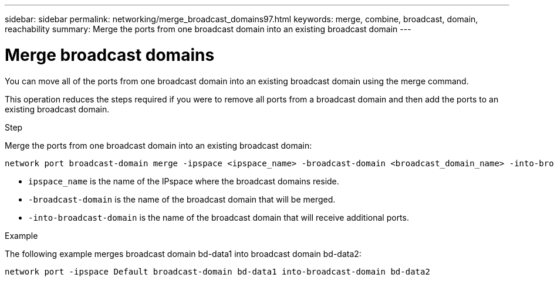 ---
sidebar: sidebar
permalink: networking/merge_broadcast_domains97.html
keywords: merge, combine, broadcast, domain, reachability
summary: Merge the ports from one broadcast domain into an existing broadcast domain
---

= Merge broadcast domains
:hardbreaks:
:nofooter:
:icons: font
:linkattrs:
:imagesdir: ./media/

//
// This file was created with NDAC Version 2.0 (August 17, 2020)
//
// 2020-11-23 12:34:44.139516
//
// restructured: March 2021
//

[.lead]
You can move all of the ports from one broadcast domain into an existing broadcast domain using the merge command.

This operation reduces the steps required if you were to remove all ports from a broadcast domain and then add the ports to an existing broadcast domain.

.Step

Merge the ports from one broadcast domain into an existing broadcast domain:

....
network port broadcast-domain merge -ipspace <ipspace_name> -broadcast-domain <broadcast_domain_name> -into-broadcast-domain <broadcast_domain_name>
....

* `ipspace_name` is the name of the IPspace where the broadcast domains reside.
* `-broadcast-domain` is the name of the broadcast domain that will be merged.
* `-into-broadcast-domain` is the name of the broadcast domain that will receive additional ports.

.Example

The following example merges broadcast domain bd-data1 into broadcast domain bd-data2:

`network port -ipspace Default broadcast-domain bd-data1 into-broadcast-domain bd-data2`

